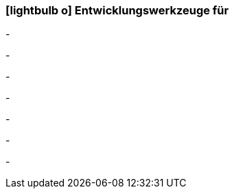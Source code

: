:icons: font
:linkattrs:

=== icon:lightbulb-o[size=1x,role=black] Entwicklungswerkzeuge für ===

[CI, header="Integrations Regeln"]
-
[CI, header="Datenmodell"]
-
[CI, header="Datenabfragen"]
-
[CI, header="Forms"]
-
[CI, header="Prozesse(BPMN2)"]
-
[CI, header="i18n"]
-
[CI, header="Dokumente"]
-

